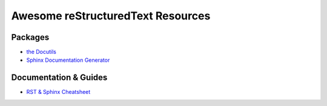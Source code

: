 ==============================================
 Awesome reStructuredText Resources |awesome|
==============================================

.. contents

----------
 Packages
----------

* `the Docutils <http://docutils.sourceforge.net/>`_

* `Sphinx Documentation Generator <http://www.sphinx-doc.org/>`_

------------------------
 Documentation & Guides
------------------------

* `RST & Sphinx Cheatsheet <https://thomas-cokelaer.info/tutorials/sphinx/rest_syntax.html>`_

.. Pre-release software
   --------------------

   * `docutils-js <http://github.com/kaymccormick/docutils-js>`_
    
.. |awesome| image:: badge.svg
